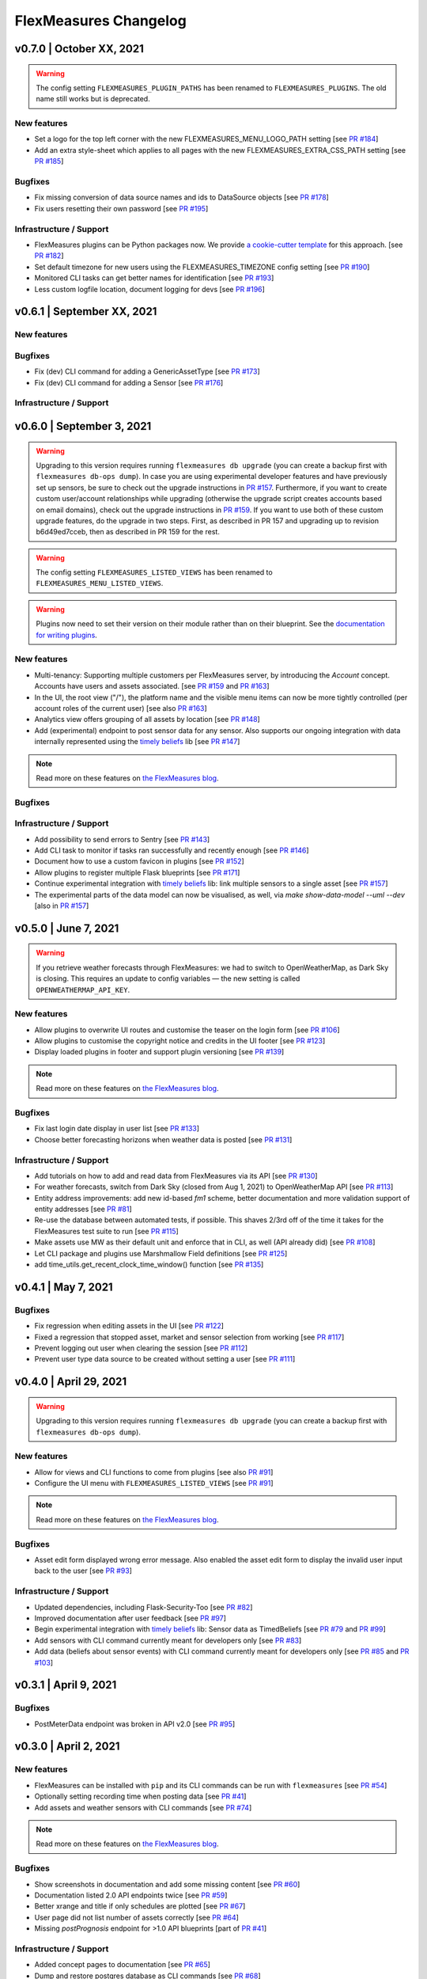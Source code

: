 **********************
FlexMeasures Changelog
**********************

v0.7.0 | October XX, 2021
===========================

.. warning:: The config setting ``FLEXMEASURES_PLUGIN_PATHS`` has been renamed to ``FLEXMEASURES_PLUGINS``. The old name still works but is deprecated.

New features
-----------
* Set a logo for the top left corner with the new FLEXMEASURES_MENU_LOGO_PATH setting [see `PR #184 <http://www.github.com/SeitaBV/flexmeasures/pull/184>`_]
* Add an extra style-sheet which applies to all pages with the new FLEXMEASURES_EXTRA_CSS_PATH setting [see `PR #185 <http://www.github.com/SeitaBV/flexmeasures/pull/185>`_]

Bugfixes
-----------
* Fix missing conversion of data source names and ids to DataSource objects [see `PR #178 <http://www.github.com/SeitaBV/flexmeasures/pull/178>`_]
* Fix users resetting their own password [see `PR #195 <http://www.github.com/SeitaBV/flexmeasures/pull/195>`_]

Infrastructure / Support
----------------------
* FlexMeasures plugins can be Python packages now. We provide `a cookie-cutter template <https://github.com/SeitaBV/flexmeasures-plugin-template>`_ for this approach. [see `PR #182 <http://www.github.com/SeitaBV/flexmeasures/pull/182>`_]
* Set default timezone for new users using the FLEXMEASURES_TIMEZONE config setting [see `PR #190 <http://www.github.com/SeitaBV/flexmeasures/pull/190>`_]
* Monitored CLI tasks can get better names for identification [see `PR #193 <http://www.github.com/SeitaBV/flexmeasures/pull/193>`_]
* Less custom logfile location, document logging for devs [see `PR #196 <http://www.github.com/SeitaBV/flexmeasures/pull/196>`_]


v0.6.1 | September XX, 2021
===========================

New features
-----------

Bugfixes
-----------
* Fix (dev) CLI command for adding a GenericAssetType [see `PR #173 <http://www.github.com/SeitaBV/flexmeasures/pull/173>`_]
* Fix (dev) CLI command for adding a Sensor [see `PR #176 <http://www.github.com/SeitaBV/flexmeasures/pull/176>`_]

Infrastructure / Support
----------------------


v0.6.0 | September 3, 2021
===========================

.. warning:: Upgrading to this version requires running ``flexmeasures db upgrade`` (you can create a backup first with ``flexmeasures db-ops dump``).
             In case you are using experimental developer features and have previously set up sensors, be sure to check out the upgrade instructions in `PR #157 <https://github.com/SeitaBV/flexmeasures/pull/157>`_. Furthermore, if you want to create custom user/account relationships while upgrading (otherwise the upgrade script creates accounts based on email domains), check out the upgrade instructions in `PR #159 <https://github.com/SeitaBV/flexmeasures/pull/159>`_. If you want to use both of these custom upgrade features, do the upgrade in two steps. First, as described in PR 157 and upgrading up to revision b6d49ed7cceb, then as described in PR 159 for the rest.

.. warning:: The config setting ``FLEXMEASURES_LISTED_VIEWS`` has been renamed to ``FLEXMEASURES_MENU_LISTED_VIEWS``.

.. warning:: Plugins now need to set their version on their module rather than on their blueprint. See the `documentation for writing plugins <https://flexmeasures.readthedocs.io/en/v0.6.0/dev/plugins.html>`_.

New features
-----------
* Multi-tenancy: Supporting multiple customers per FlexMeasures server, by introducing the `Account` concept. Accounts have users and assets associated. [see `PR #159 <http://www.github.com/SeitaBV/flexmeasures/pull/159>`_ and `PR #163 <http://www.github.com/SeitaBV/flexmeasures/pull/163>`_]
* In the UI, the root view ("/"), the platform name and the visible menu items can now be more tightly controlled (per account roles of the current user) [see also `PR #163 <http://www.github.com/SeitaBV/flexmeasures/pull/163>`_]
* Analytics view offers grouping of all assets by location [see `PR #148 <http://www.github.com/SeitaBV/flexmeasures/pull/148>`_]
* Add (experimental) endpoint to post sensor data for any sensor. Also supports our ongoing integration with data internally represented using the `timely beliefs <https://github.com/SeitaBV/timely-beliefs>`_ lib [see `PR #147 <http://www.github.com/SeitaBV/flexmeasures/pull/147>`_]

.. note:: Read more on these features on `the FlexMeasures blog <https://flexmeasures.io/v060-multi-tenancy-error-monitoring/>`__.

Bugfixes
-----------

Infrastructure / Support
----------------------
* Add possibility to send errors to Sentry [see `PR #143 <http://www.github.com/SeitaBV/flexmeasures/pull/143>`_]
* Add CLI task to monitor if tasks ran successfully and recently enough [see `PR #146 <http://www.github.com/SeitaBV/flexmeasures/pull/146>`_]
* Document how to use a custom favicon in plugins [see `PR #152 <http://www.github.com/SeitaBV/flexmeasures/pull/152>`_]
* Allow plugins to register multiple Flask blueprints [see `PR #171 <http://www.github.com/SeitaBV/flexmeasures/pull/171>`_]
* Continue experimental integration with `timely beliefs <https://github.com/SeitaBV/timely-beliefs>`_ lib: link multiple sensors to a single asset [see `PR #157 <https://github.com/SeitaBV/flexmeasures/pull/157>`_]
* The experimental parts of the data model can now be visualised, as well, via `make show-data-model --uml --dev` [also in `PR #157 <https://github.com/SeitaBV/flexmeasures/pull/157>`_]



v0.5.0 | June 7, 2021
===========================

.. warning:: If you retrieve weather forecasts through FlexMeasures: we had to switch to OpenWeatherMap, as Dark Sky is closing. This requires an update to config variables ― the new setting is called ``OPENWEATHERMAP_API_KEY``.

New features
-----------
* Allow plugins to overwrite UI routes and customise the teaser on the login form [see `PR #106 <http://www.github.com/SeitaBV/flexmeasures/pull/106>`_]
* Allow plugins to customise the copyright notice and credits in the UI footer [see `PR #123 <http://www.github.com/SeitaBV/flexmeasures/pull/123>`_]
* Display loaded plugins in footer and support plugin versioning [see `PR #139 <http://www.github.com/SeitaBV/flexmeasures/pull/139>`_]

.. note:: Read more on these features on `the FlexMeasures blog <https://flexmeasures.io/v050-openweathermap-plugin-customisation/>`__.

Bugfixes
-----------
* Fix last login date display in user list [see `PR #133 <http://www.github.com/SeitaBV/flexmeasures/pull/133>`_]
* Choose better forecasting horizons when weather data is posted [see `PR #131 <http://www.github.com/SeitaBV/flexmeasures/pull/131>`_]

Infrastructure / Support
----------------------
* Add tutorials on how to add and read data from FlexMeasures via its API [see `PR #130 <http://www.github.com/SeitaBV/flexmeasures/pull/130>`_]
* For weather forecasts, switch from Dark Sky (closed from Aug 1, 2021) to OpenWeatherMap API [see `PR #113 <http://www.github.com/SeitaBV/flexmeasures/pull/113>`_]
* Entity address improvements: add new id-based `fm1` scheme, better documentation and more validation support of entity addresses [see `PR #81 <http://www.github.com/SeitaBV/flexmeasures/pull/81>`_]
* Re-use the database between automated tests, if possible. This shaves 2/3rd off of the time it takes for the FlexMeasures test suite to run [see `PR #115 <http://www.github.com/SeitaBV/flexmeasures/pull/115>`_]
* Make assets use MW as their default unit and enforce that in CLI, as well (API already did) [see `PR #108 <http://www.github.com/SeitaBV/flexmeasures/pull/108>`_]
* Let CLI package and plugins use Marshmallow Field definitions [see `PR #125 <http://www.github.com/SeitaBV/flexmeasures/pull/125>`_]
* add time_utils.get_recent_clock_time_window() function [see `PR #135 <http://www.github.com/SeitaBV/flexmeasures/pull/135>`_]



v0.4.1 | May 7, 2021
===========================

Bugfixes
-----------
* Fix regression when editing assets in the UI [see `PR #122 <http://www.github.com/SeitaBV/flexmeasures/pull/122>`_]
* Fixed a regression that stopped asset, market and sensor selection from working [see `PR #117 <http://www.github.com/SeitaBV/flexmeasures/pull/117>`_]
* Prevent logging out user when clearing the session [see `PR #112 <http://www.github.com/SeitaBV/flexmeasures/pull/112>`_]
* Prevent user type data source to be created without setting a user [see `PR #111 <https://github.com/SeitaBV/flexmeasures/pull/111>`_]

v0.4.0 | April 29, 2021
===========================

.. warning:: Upgrading to this version requires running ``flexmeasures db upgrade`` (you can create a backup first with ``flexmeasures db-ops dump``).

New features
-----------
* Allow for views and CLI functions to come from plugins [see also `PR #91 <https://github.com/SeitaBV/flexmeasures/pull/91>`_]
* Configure the UI menu with ``FLEXMEASURES_LISTED_VIEWS`` [see `PR #91 <https://github.com/SeitaBV/flexmeasures/pull/91>`_]

.. note:: Read more on these features on `the FlexMeasures blog <https://flexmeasures.io/v040-plugin-support/>`__.

Bugfixes
-----------
* Asset edit form displayed wrong error message. Also enabled the asset edit form to display the invalid user input back to the user [see `PR #93 <http://www.github.com/SeitaBV/flexmeasures/pull/93>`_]

Infrastructure / Support
----------------------
* Updated dependencies, including Flask-Security-Too [see `PR #82 <http://www.github.com/SeitaBV/flexmeasures/pull/82>`_]
* Improved documentation after user feedback [see `PR #97 <http://www.github.com/SeitaBV/flexmeasures/pull/97>`_]
* Begin experimental integration with `timely beliefs <https://github.com/SeitaBV/timely-beliefs>`_ lib: Sensor data as TimedBeliefs [see `PR #79 <http://www.github.com/SeitaBV/flexmeasures/pull/79>`_ and `PR #99 <https://github.com/SeitaBV/flexmeasures/pull/99>`_]
* Add sensors with CLI command currently meant for developers only [see `PR #83 <https://github.com/SeitaBV/flexmeasures/pull/83>`_]
* Add data (beliefs about sensor events) with CLI command currently meant for developers only [see `PR #85 <https://github.com/SeitaBV/flexmeasures/pull/85>`_ and `PR #103 <https://github.com/SeitaBV/flexmeasures/pull/103>`_]


v0.3.1 | April 9, 2021
===========================

Bugfixes
--------
* PostMeterData endpoint was broken in API v2.0 [see `PR #95 <http://www.github.com/SeitaBV/flexmeasures/pull/95>`_]


v0.3.0 | April 2, 2021
===========================

New features
-----------
* FlexMeasures can be installed with ``pip`` and its CLI commands can be run with ``flexmeasures`` [see `PR #54 <http://www.github.com/SeitaBV/flexmeasures/pull/54>`_]
* Optionally setting recording time when posting data [see `PR #41 <http://www.github.com/SeitaBV/flexmeasures/pull/41>`_]
* Add assets and weather sensors with CLI commands [see `PR #74 <https://github.com/SeitaBV/flexmeasures/pull/74>`_]

.. note:: Read more on these features on `the FlexMeasures blog <https://flexmeasures.io/v030-pip-install-cli-commands-belief-time-api/>`__.

Bugfixes
--------
* Show screenshots in documentation and add some missing content [see `PR #60 <http://www.github.com/SeitaBV/flexmeasures/pull/60>`_]
* Documentation listed 2.0 API endpoints twice [see `PR #59 <http://www.github.com/SeitaBV/flexmeasures/pull/59>`_]
* Better xrange and title if only schedules are plotted [see `PR #67 <http://www.github.com/SeitaBV/flexmeasures/pull/67>`_]
* User page did not list number of assets correctly [see `PR #64 <http://www.github.com/SeitaBV/flexmeasures/pull/64>`_]
* Missing *postPrognosis* endpoint for >1.0 API blueprints [part of `PR #41 <http://www.github.com/SeitaBV/flexmeasures/pull/41>`_]

Infrastructure / Support
----------------------
* Added concept pages to documentation [see `PR #65 <http://www.github.com/SeitaBV/flexmeasures/pull/65>`_]
* Dump and restore postgres database as CLI commands [see `PR #68 <https://github.com/SeitaBV/flexmeasures/pull/68>`_]
* Improved installation tutorial as part of [`PR #54 <http://www.github.com/SeitaBV/flexmeasures/pull/54>`_]
* Moved developer docs from Readmes into the main documentation  [see `PR #73 <https://github.com/SeitaBV/flexmeasures/pull/73>`_]
* Ensured unique sensor ids for all sensors [see `PR #70 <https://github.com/SeitaBV/flexmeasures/pull/70>`_ and (fix) `PR #77 <https://github.com/SeitaBV/flexmeasures/pull/77>`_]




v0.2.3 | February 27, 2021
===========================

New features
------------
* Power charts available via the API [see `PR #39 <http://www.github.com/SeitaBV/flexmeasures/pull/39>`_]
* User management via the API [see `PR #25 <http://www.github.com/SeitaBV/flexmeasures/pull/25>`_]
* Better visibility of asset icons on maps [see `PR #30 <http://www.github.com/SeitaBV/flexmeasures/pull/30>`_]

.. note:: Read more on these features on `the FlexMeasures blog <https://flexmeasures.io/v023-user-api-power-chart-api-better-icons/>`__.

Bugfixes
--------
* Fix maps on new asset page (update MapBox lib) [see `PR #27 <http://www.github.com/SeitaBV/flexmeasures/pull/27>`_]
* Some asset links were broken [see `PR #20 <http://www.github.com/SeitaBV/flexmeasures/pull/20>`_]
* Password reset link on account page was broken [see `PR #23 <http://www.github.com/SeitaBV/flexmeasures/pull/23>`_]
 

Infrastructure / Support
----------------------
* CI via Github Actions [see `PR #1 <http://www.github.com/SeitaBV/flexmeasures/pull/1>`_]
* Integration with `timely beliefs <https://github.com/SeitaBV/timely-beliefs>`__ lib: Sensors [see `PR #13 <http://www.github.com/SeitaBV/flexmeasures/pull/13>`_]
* Apache 2.0 license [see `PR #16 <http://www.github.com/SeitaBV/flexmeasures/pull/16>`_]
* Load js & css from CDN [see `PR #21 <http://www.github.com/SeitaBV/flexmeasures/pull/21>`_]
* Start using marshmallow for input validation, also introducing ``HTTP status 422`` in the API [see `PR #25 <http://www.github.com/SeitaBV/flexmeasures/pull/25>`_]
* Replace ``solarpy`` with ``pvlib`` (due to license conflict) [see `PR #16 <http://www.github.com/SeitaBV/flexmeasures/pull/16>`_]
* Stop supporting the creation of new users on asset creation (to reduce complexity) [see `PR #36 <http://www.github.com/SeitaBV/flexmeasures/pull/36>`_]

